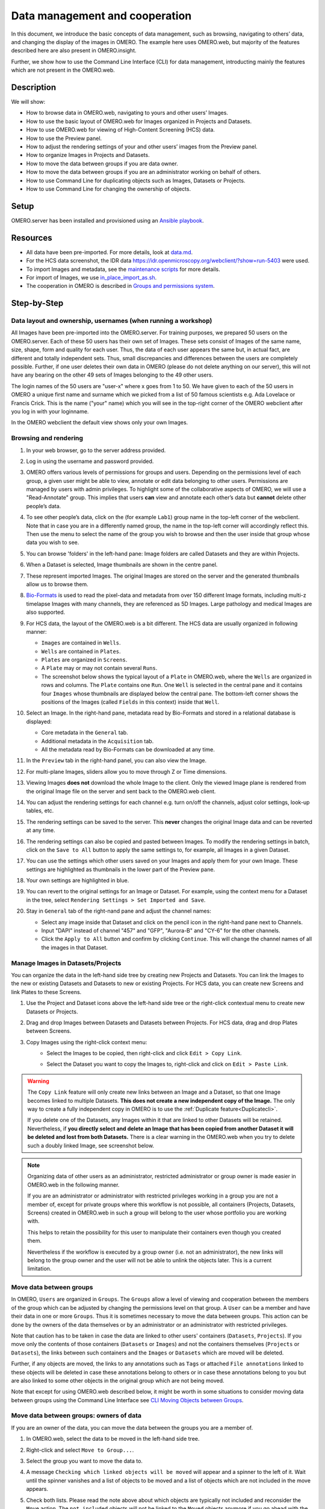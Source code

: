 Data management and cooperation
===============================

In this document, we introduce the basic concepts of data management,
such as browsing, navigating to others’ data, and changing the display
of the images in OMERO. The example here uses OMERO.web, but majority of
the features described here are also present in OMERO.insight.

Further, we show how to use the Command Line Interface (CLI) for data management,
introducting mainly the features which are not present in the OMERO.web.

Description
-----------

We will show:

-  How to browse data in OMERO.web, navigating to yours and other users’ Images.


-  How to use the basic layout of OMERO.web for Images organized in Projects and Datasets.

-  How to use OMERO.web for viewing of High-Content Screening (HCS) data.

-  How to use the Preview panel.

-  How to adjust the rendering settings of your and other users’ images from the Preview panel.

-  How to organize Images in Projects and Datasets.

-  How to move the data between groups if you are data owner.

-  How to move the data between groups if you are an administrator working on behalf of others.

-  How to use Command Line for duplicating objects such as Images, Datasets or Projects.

-  How to use Command Line for changing the ownership of objects.

Setup
-----

OMERO.server has been installed and provisioned using an `Ansible playbook <https://github.com/ome/prod-playbooks/blob/master/omero/training-server/playbook.yml>`_.

Resources
---------

-  All data have been pre-imported. For more details, look at `data.md <https://github.com/ome/training-repos/blob/master/data.md>`_.

-  For the HCS data screenshot, the IDR data https://idr.openmicroscopy.org/webclient/?show=run-5403 were used.

-  To import Images and metadata, see the `maintenance scripts <https://github.com/ome/training-scripts/tree/master/maintenance>`_ for more details.

-  For import of Images, we use `in_place_import_as.sh <https://github.com/ome/training-scripts/blob/master/maintenance/scripts/in_place_import_as.sh>`_.

-  The cooperation in OMERO is described in `Groups and permissions system <https://docs.openmicroscopy.org/latest/omero/sysadmins/server-permissions.html>`_.

Step-by-Step
------------

Data layout and ownership, usernames (when running a workshop)
~~~~~~~~~~~~~~~~~~~~~~~~~~~~~~~~~~~~~~~~~~~~~~~~~~~~~~~~~~~~~~

All Images have been pre-imported into the
OMERO.server. For training purposes, we prepared 50 users on the
OMERO.server. Each of these 50 users has their own set of Images. These
sets consist of Images of the same name, size, shape, form and quality
for each user. Thus, the data of each user appears the same but, in
actual fact, are different and totally independent sets. Thus, small
discrepancies and differences between the users are completely possible.
Further, if one user deletes their own data in OMERO (please do not
delete anything on our server), this will not have any bearing on the
other 49 sets of Images belonging to the 49 other users.

The login names of the 50 users are "user-x" where x goes from 1 to 50.
We have given to each of the 50 users in OMERO a unique first name and
surname which we picked from a list of 50 famous scientists e.g. Ada
Lovelace or Francis Crick. This is the name ("your" name) which you will
see in the top-right corner of the OMERO webclient after
you log in with your loginname.

In the OMERO webclient the default view shows only your own Images.

Browsing and rendering
~~~~~~~~~~~~~~~~~~~~~~

#. In your web browser, go to the server address provided.

#. Log in using the username and password provided.

#. OMERO offers various levels of permissions for groups and users. 
   Depending on the permissions level of each group, 
   a given user might be able to view, annotate or edit data
   belonging to other users. 
   Permissions are managed by users with admin privileges. 
   To highlight some of the collaborative aspects of OMERO,
   we will use a "Read-Annotate" group. 
   This implies that users **can** view and annotate
   each other’s data but **cannot** delete other people’s data.

#. To see other people’s data, click on the (for example ``Lab1``) group name
   in the top-left corner of the webclient. Note that in case
   you are in a differently named group, the name in the top-left corner
   will accordingly reflect this. 
   Then use the menu to select the name of the group
   you wish to browse and then the user inside that group
   whose data you wish to see.

   \ |image0|

#.  You can browse 'folders' in the left-hand pane: 
    Image folders are called Datasets and they are within Projects.

#.  When a Dataset is selected, Image thumbnails are shown
    in the centre panel.\ |image1|

#.  These represent imported Images. 
    The original Images are stored on the server and the generated
    thumbnails allow us to browse them.

#.  `Bio-Formats <https://www.openmicroscopy.org/bio-formats/>`_ is used
    to read the pixel-data and metadata from over 150 different Image formats,
    including multi-z timelapse Images with many channels,
    they are referenced as 5D Images. 
    Large pathology and medical Images are also supported.

#.  For HCS data, the layout of the OMERO.web is a bit different.
    The HCS data are usually organized in following manner:

    - ``Images`` are contained in ``Wells``.

    - ``Wells`` are contained in ``Plates``.

    - ``Plates`` are organized in ``Screens``.

    - A ``Plate`` may or may not contain several ``Runs``. 

    - The screenshot below shows the typical layout
      of a ``Plate`` in OMERO.web, where the ``Wells`` are organized
      in rows and columns. The ``Plate`` contains one ``Run``.
      One ``Well`` is selected in the central pane and it contains
      four ``Images`` whose thumbnails are displayed below
      the central pane. The bottom-left corner shows the positions
      of the Images (called ``Fields`` in this context) inside that ``Well``.

    |image3|

#.  Select an Image. In the right-hand pane,
    metadata read by Bio-Formats and stored in a relational database
    is displayed:

    - Core metadata in the ``General`` tab.
    - Additional metadata in the ``Acquisition`` tab. 
    - All the metadata read by Bio-Formats can be downloaded at any time.

#. In the ``Preview`` tab in the right-hand panel,
   you can also view the Image.

#. For multi-plane Images, sliders allow you to move
   through Z or Time dimensions.

#. Viewing Images **does not** download the whole Image
   to the client. Only the viewed Image plane is rendered
   from the original Image file on the server and sent back
   to the OMERO.web client.

#. You can adjust the rendering settings for each channel
   e.g. turn on/off the channels, adjust color settings,
   look-up tables, etc.

#. The rendering settings can be saved to the server. 
   This **never** changes the original Image data and
   can be reverted at any time.

#. The rendering settings can also be copied and pasted between Images.
   To modify the rendering settings in batch, click on the ``Save to All``
   button to apply the same settings to, for example, all Images in
   a given Dataset.

#. You can use the settings which other users saved on your
   Images and apply them for your own Image. These settings
   are highlighted as thumbnails in the lower part of the Preview pane.
  
   \ |image2|

#. Your own settings are highlighted in blue.

#. You can revert to the original settings for an Image or Dataset. 
   For example, using the context menu for a Dataset in the tree,
   select ``Rendering Settings > Set Imported and Save``.

#. Stay in ``General`` tab of the right-nand pane and adjust the channel names:

   - Select any image inside that Dataset and click on the pencil |image16| icon in the right-hand pane next to Channels.

   - Input "DAPI" instead of channel "457" and "GFP", "Aurora-B" and "CY-6" for the other channels.

   - Click the ``Apply to All`` button |image17| and confirm by clicking ``Continue``. This will change the channel names of all the images in that Dataset.

Manage Images in Datasets/Projects
~~~~~~~~~~~~~~~~~~~~~~~~~~~~~~~~~~

You can organize the data in the left-hand side tree by creating new Projects and Datasets. You can link the Images to the new or existing Datasets and Datasets to new or existing Projects.
For HCS data, you can create new Screens and link Plates to these Screens.

#. Use the Project |image2b| and Dataset |image2c| icons above the left-hand
   side tree or the right-click contextual menu to create new Datasets
   or Projects.

#. Drag and drop Images between Datasets and Datasets
   between Projects. For HCS data, drag and drop Plates between Screens.

#. Copy Images using the right-click context menu: 
     - Select the Images to be copied, then right-click
       and click ``Edit > Copy Link``.
     - Select the Dataset you want to copy the Images to,
       right-click and click on ``Edit > Paste Link``.

       |image2d|

.. warning::
    The ``Copy Link`` feature will only create new links
    between an Image and a Dataset,
    so that one Image becomes linked to multiple Datasets.
    **This does not create a new independent copy of the Image.**
    The only way to create a fully
    independent copy in OMERO is to use the
    :ref:`Duplicate feature<Duplicatecli>`.
    
    If you delete one of the Datasets, any Images within it
    that are linked to other Datasets will be retained.
    Nevertheless, if **you directly select and delete an Image
    that has been copied from another 
    Dataset it will be deleted and lost from both Datasets.**
    There is a clear warning in the OMERO.web
    when you try to delete such a doubly linked Image, see screenshot below.


|image2e|

.. note::
    Organizing data of other users as an administrator,
    restricted administrator or group owner
    is made easier in OMERO.web in the following manner.

    If you are an administrator or administrator with restricted privileges
    working in a group you are not a member of, except for private groups
    where this workflow is not possible, all containers (Projects,
    Datasets, Screens)
    created in OMERO.web in such a group will belong to the user 
    whose portfolio you are working with.

    .. versionchanged:: 5.8.0 Also the links between the containers
                        and their content will belong to that user.
                        In case there are different owners of the 
                        container and of the linked content,
                        then the created link will
                        belong to the owner of the linked content.

    This helps to retain the possibility for this user
    to manipulate their containers even though you created them.

    Nevertheless if the workflow is executed by a group owner
    (i.e. not an administrator), the new links will
    belong to the group owner and the user will not be able
    to unlink the objects later. This is a current limitation.

Move data between groups
~~~~~~~~~~~~~~~~~~~~~~~~

In OMERO, ``Users`` are organized in ``Groups``. 
The ``Groups`` allow a level of viewing and cooperation between
the members of the group which can be adjusted by changing
the permissions level on that group.
A ``User`` can be a member and have their data in one or more
``Groups``. Thus it is sometimes
necessary to move the data between groups. 
This action can be done by the owners of the data themselves
or by an administrator or an administrator with restricted privileges.

Note that caution has to be taken in case the data are linked
to other users' containers (``Datasets``, ``Projects``).
If you move only the contents of those containers (``Datasets`` or ``Images``)
and not the containers themselves
(``Projects`` or ``Datasets``), the links between
such containers and the ``Images`` or ``Datasets``
which are moved will be deleted.

Further, if any objects are moved,
the links to any annotations
such as ``Tags`` or attached ``File annotations``
linked to these objects will be deleted in case these
annotations belong to others or in case these annotations belong
to you but are also linked to some other objects
in the original group which are not being moved.

Note that except for using OMERO.web described below,
it might be worth in some situations to consider moving data
between groups using the Command Line Interface see
`CLI Moving Objects between Groups <https://docs.openmicroscopy.org/omero/latest/users/cli/chgrp.html>`_.

.. _Movedowners:

Move data between groups: owners of data
~~~~~~~~~~~~~~~~~~~~~~~~~~~~~~~~~~~~~~~~

If you are an owner of the data, you can move the data
between the groups you are a member of.

#. In OMERO.web, select the data to be moved in the left-hand side tree.

#. Right-click and select ``Move to Group...``.

   |image4|

#. Select the group you want to move the data to.

#. A message ``Checking which linked objects will be moved``
   will appear and a spinner to the left of it. Wait until the spinner
   vanishes and a list of objects to be moved and a list of objects
   which are not included in the move appears.

   |image5|

#. Check both lists. Please read the note above about which objects are
   typically not included and reconsider the ``Move`` action.
   The ``not included`` objects will not be linked to the ``Moved``
   objects anymore if you go ahead with the move, the linkage will be lost.

#. In case you are happy with the ``Move``action to go ahead,
   select a target Dataset or Project or create a new one and click ``OK``.

Move data between groups: administrators
~~~~~~~~~~~~~~~~~~~~~~~~~~~~~~~~~~~~~~~~

The administrators can move the data to any group,
not only to the group where the owner of the data is a member. 
Note though that it is not desirable to create a situation where
the data belong
to someone who is not a member of the group where the data reside.

Typically an administrator works on behalf of other users in a group
where the administrator is not a member.
For these cases, some features of OMERO.web help to facilitate the moving
of data for others (note that these features are
not yet available in the Command Line Interface).

#. Navigate to the data of a user in a group that you are not a member of.

#. Select the data in the left-hand tree.

#. Right-click and select ``Move to Group...``.

#. Follow further the steps described in the section
   :ref:`Move data between groups: owners of data <Movedowners>`,
   taking note of the ``Not included`` objects.

#. When creating new Datasets or Projects during the move,
   note that these containers will belong to the owner of the data, 
   not yourself. Also the links between the new containers
   and the moved data will belong to the owner of the data. 
   This should help to facilitate a smooth workflow,
   retaining data-handling possibilities such as reorganizing the data,
   renaming the containers you created for them etc. for the owner of the data. 

.. _Duplicatecli:

Command Line: Duplicating objects
~~~~~~~~~~~~~~~~~~~~~~~~~~~~~~~~~

You can duplicate objects in OMERO. The functionality is available only
on the CLI for now. The duplication creates a full copy of the objects
as if they were created independently. 
When desired, the newly duplicated objects can additionally be linked
to other objects. When the duplicate is later deleted, it will not have
an influence on the original, which stays preserved.
Similarly, when the original is later deleted,
the duplicate stays preserved as well.

In case of Image objects, which have image files linked,
the duplication creates a new image file which is linked
to the original image file by a hard link when possible.
This means every
duplication of an Image increases the number of hard links
on the image file in OMERO.server's Managed Repository,
but does not duplicate the image file itself,
and thus does not increase the storage demands too much,
except for rare cases where the linking is not possible.
If creation of the hard link is not possible,
the Image duplication will still proceed, creating
a full new image file copy.

In case of File Attachment objects though,
which also have files to them, each duplication will
duplicate the linked file, thus doubling the storage
space necessary for these File Attachment files.

Resources
---------

-  Necessary software versions:

   - **OMERO.server 5.6.3 or later**
   - **omero-cli-duplicate plugin 0.4.0 or later**

-  Documentation:

   - `README of the omero-cli-duplicate repository <https://github.com/ome/omero-cli-duplicate/blob/master/README.rst>`_

   - `Application Programming Interface documentation <https://docs.openmicroscopy.org/omero-blitz/5.5.8/slice2html/omero/cmd/Duplicate.html>`_

-  Plugin for duplication on Command Line:

   - `omero-cli-duplicate on PyPI <https://pypi.org/project/omero-cli-duplicate/#description>`_


Setup
-----

**Duplicate plugin installation**

- Go to the environment where you installed your OMERO.cli as specified under `Installation <https://docs.openmicroscopy.org/latest/omero/users/cli/installation.html>`__.

- Activate the virtual environment where ``omero-py`` is installed or add it to ``PATH`` e.g.::
 
   $ export PATH=/opt/omero/server/venv3/bin:$PATH

- Run::
    
   $ pip install omero-cli-duplicate

Step-by-Step
------------

#. On your local machine, open a terminal

#. Activate the virtual environment as indicated in the Setup section above.

#. The variables ``$ID​1`` and ``$ID2`` below are the 
   IDs of the ​selected Datasets. To duplicate two Datasets
   with their Images and annotations on both the 
   Images and the Datasets, run::
    
   $ ​omero duplicate Dataset:$ID1,$ID2 --report

#. The duplicated Datasets will not be linked to any Project,
   even if the originals were linked to some Project. 

#. Duplicate two Images with many ROIs on them. 
   The ROIs duplication might take a long time.
   To exclude the duplication of the ROIs, run::

   $ omero duplicate Image:$ID1,$ID2 --ignore Roi --report

#. Find the duplicated Images in the Orphaned Images
   and Drag and Drop them into a Dataset or create a new Dataset for them.

#. Duplicate two Projects of another user in read-annotate group type.
   This will duplicate also the Datasets linked to those Projects
   as well as Images linked to those Datasets. 
   Here we specify some classes of objects that
   we do not want to duplicate (`reference-classes`),
   even though they are linked to the objects
   we are duplicating. Instead, the duplicated objects
   will be linked to these `reference-classes` of objects. 
   We can also specify classes that we explicitly do want to duplicate
   using the `duplicate` argument. In this example,
   we specify all Annotations as `reference-classes`,
   but a subset of these (Comments and LongAnnotations such as Ratings)
   are `duplicate-classes`. This means that the duplicated Projects
   will be linked to the original annotations such as Tags,
   Key-Value pairs and FileAnnotations, but Comments and Ratings
   will be duplicated. This can be useful to ensure that a single
   Comment is not attached to multiple objects which might cause confusion
   when the Comment is edited. Also it prevents a loss of link
   between the Comment and an object in case that object gets moved
   into another group after the duplication. The duplicated Annotations
   and the two Projects with the linked Datasets and Images will belong
   to the current user (`user-1`), even if all the original Annotations
   may belong to other users in the read-annotate group. Run::

   $ omero logout
   $ omero login -u user-1 -g read-annotate-group
   $ omero duplicate Project:$ID1,$ID2 --reference Annotation --duplicate CommentAnnotation,LongAnnotation --report

#. Duplicate two Projects of another user in read-only group type.
   The group name in our example below is `read-only-group`. 
   If the duplicator is not an administrator,
   administrator with restricted privileges or group owner,
   they cannot link the annotations of another user to their duplicate
   in a read-only group. They might duplicate 
   all the annotations (this is the default behaviour)
   or exclude the duplication of all the annotations by excluding
   the Link duplication to the relevant objects as shown below. Run::

   $ omero logout
   $ omero login -u user-1 -g read-only-group
   $ omero duplicate Project:$ID1,$ID2 --ignore IAnnotationLink,Roi --report

.. note::
    You must log in to the group where the data are,
    either by virtue of this group being your default group or
    by using the `-g` flag as shown in the examples above,
    otherwise the `omero-cli-duplicate` plugin will not find the data.
    This is a current limitation.

    If you intend to move the duplicate into a different group,
    it is recommended that you duplicate the annotations as well.
    If you link the annotations from other objects to your
    duplicates, the link might be deleted during the subsequent
    move of that duplicate to another group.

.. |image0| image:: images/management1.png
   :height: 3.4592in
.. |image1| image:: images/management2.png
   :height: 2.84137in
.. |image2| image:: images/management3.png
   :height: 1.625in
.. |image2b| image:: images/management3b.png
   :height: 0.245in
.. |image2c| image:: images/management3c.png
   :height: 0.215in
.. |image2d| image:: images/management3d.png
   :height: 1.3in
.. |image2e| image:: images/management3e.png
   :height: 1.6in
.. |image3| image:: images/management4.png
   :height: 5in
.. |image4| image:: images/management5.png
   :height: 2.4592in
.. |image5| image:: images/management6.png
   :height: 4.9in
.. |image16| image:: images/management16.png
   :width: 0.22917in
   :height: 0.1875in
.. |image17| image:: images/management17.png
   :width: 0.78125in
   :height: 0.23958in
